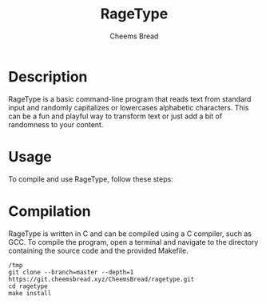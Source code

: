 #+TITLE: RageType
#+AUTHOR: Cheems Bread
#+DESCRIPTION: A simple text transformation program that randomly capitalizes or lowercase alphabetic characters.

* Description

RageType is a basic command-line program that reads text from standard input and randomly capitalizes or lowercases alphabetic characters. This can be a fun and playful way to transform text or just add a bit of randomness to your content.

* Usage

To compile and use RageType, follow these steps:

* Compilation

RageType is written in C and can be compiled using a C compiler, such as GCC. To compile the program, open a terminal and navigate to the directory containing the source code and the provided Makefile.

#+BEGIN_SRC 
/tmp
git clone --branch=master --depth=1 https://git.cheemsbread.xyz/CheemsBread/ragetype.git
cd ragetype
make install
#+END_SRC